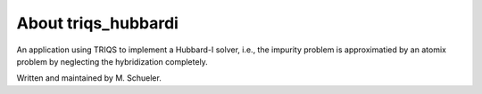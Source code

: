 .. _about:

About triqs_hubbardi
===============

An application using TRIQS to implement a Hubbard-I solver, i.e., the impurity problem is approximatied by an atomix problem by neglecting the hybridization completely.

Written and maintained by M. Schueler.
